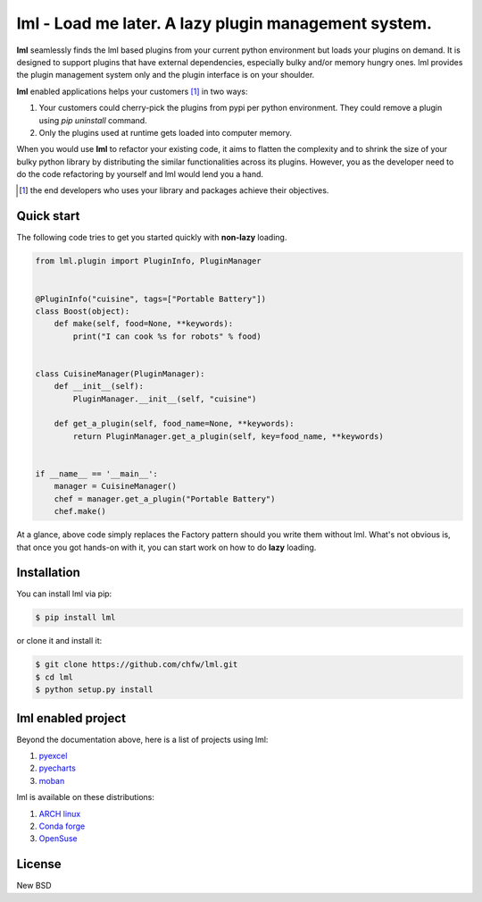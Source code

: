 ================================================================================
lml - Load me later. A lazy plugin management system.
================================================================================

.. image:: https://api.travis-ci.org/chfw/lml.svg
   :target: http://travis-ci.org/chfw/lml

.. image:: https://codecov.io/github/chfw/lml/coverage.png
   :target: https://codecov.io/github/chfw/lml


.. image:: https://readthedocs.org/projects/lml/badge/?version=latest
   :target: http://lml.readthedocs.org/en/latest/

**lml** seamlessly finds the lml based plugins from your current python
environment but loads your plugins on demand. It is designed to support
plugins that have external dependencies, especially bulky and/or
memory hungry ones. lml provides the plugin management system only and the
plugin interface is on your shoulder.

**lml** enabled applications helps your customers [#f1]_ in two ways:

#. Your customers could cherry-pick the plugins from pypi per python environment.
   They could remove a plugin using `pip uninstall` command.
#. Only the plugins used at runtime gets loaded into computer memory.

When you would use **lml** to refactor your existing code, it aims to flatten the
complexity and to shrink the size of your bulky python library by
distributing the similar functionalities across its plugins. However, you as
the developer need to do the code refactoring by yourself and lml would lend you a hand.

.. [#f1] the end developers who uses your library and packages achieve their
         objectives.


Quick start
================================================================================

The following code tries to get you started quickly with **non-lazy** loading.

.. code-block:: python

    from lml.plugin import PluginInfo, PluginManager


    @PluginInfo("cuisine", tags=["Portable Battery"])
    class Boost(object):
        def make(self, food=None, **keywords):
            print("I can cook %s for robots" % food)


    class CuisineManager(PluginManager):
        def __init__(self):
            PluginManager.__init__(self, "cuisine")

        def get_a_plugin(self, food_name=None, **keywords):
            return PluginManager.get_a_plugin(self, key=food_name, **keywords)


    if __name__ == '__main__':
        manager = CuisineManager()
        chef = manager.get_a_plugin("Portable Battery")
        chef.make()


At a glance, above code simply replaces the Factory pattern should you write
them without lml. What's not obvious is, that once you got hands-on with it,
you can start work on how to do **lazy** loading.


Installation
================================================================================


You can install lml via pip:

.. code-block:: bash

    $ pip install lml


or clone it and install it:

.. code-block:: bash

    $ git clone https://github.com/chfw/lml.git
    $ cd lml
    $ python setup.py install

lml enabled project
================================================================================

Beyond the documentation above, here is a list of projects using lml:

#. `pyexcel <https://github.com/pyexcel/pyexcel>`_
#. `pyecharts <https://github.com/pyecharts/pyecharts>`_
#. `moban <https://github.com/moremoban/moban>`_

lml is available on these distributions:

#. `ARCH linux <https://aur.archlinux.org/packages/python-lml/>`_
#. `Conda forge <https://anaconda.org/conda-forge/lml>`_
#. `OpenSuse <https://build.opensuse.org/package/show/devel:languages:python/python-lml>`_


License
================================================================================

New BSD
